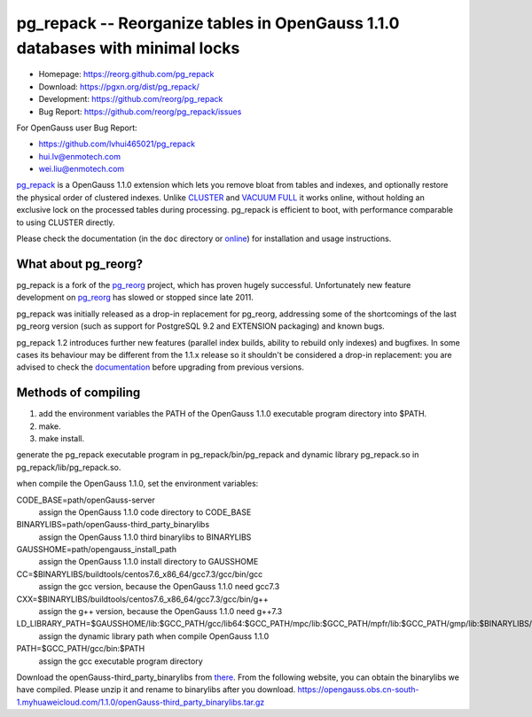 pg_repack -- Reorganize tables in OpenGauss 1.1.0 databases with minimal locks
=========================================================================

- Homepage: https://reorg.github.com/pg_repack
- Download: https://pgxn.org/dist/pg_repack/
- Development: https://github.com/reorg/pg_repack
- Bug Report: https://github.com/reorg/pg_repack/issues

For OpenGauss user
Bug Report:

-  https://github.com/lvhui465021/pg_repack
-  hui.lv@enmotech.com
-  wei.liu@enmotech.com

|travis|

.. |travis| image:: https://travis-ci.org/reorg/pg_repack.svg?branch=master
    :target: https://travis-ci.org/reorg/pg_repack
    :alt: Linux and OSX build status

pg_repack_ is a OpenGauss 1.1.0 extension which lets you remove bloat from
tables and indexes, and optionally restore the physical order of clustered
indexes. Unlike CLUSTER_ and `VACUUM FULL`_ it works online, without
holding an exclusive lock on the processed tables during processing.
pg_repack is efficient to boot, with performance comparable to using
CLUSTER directly.

Please check the documentation (in the ``doc`` directory or online_) for
installation and usage instructions.

.. _pg_repack: https://reorg.github.com/pg_repack
.. _CLUSTER: https://www.postgresql.org/docs/current/static/sql-cluster.html
.. _VACUUM FULL: VACUUM_
.. _VACUUM: https://www.postgresql.org/docs/current/static/sql-vacuum.html
.. _online: pg_repack_
.. _issue: https://github.com/reorg/pg_repack/issues/23


What about pg_reorg?
--------------------

pg_repack is a fork of the pg_reorg_ project, which has proven hugely
successful. Unfortunately new feature development on pg_reorg_ has slowed
or stopped since late 2011.

pg_repack was initially released as a drop-in replacement for pg_reorg,
addressing some of the shortcomings of the last pg_reorg version (such as
support for PostgreSQL 9.2 and EXTENSION packaging) and known bugs.

pg_repack 1.2 introduces further new features (parallel index builds,
ability to rebuild only indexes) and bugfixes. In some cases its behaviour
may be different from the 1.1.x release so it shouldn't be considered a
drop-in replacement: you are advised to check the documentation__ before
upgrading from previous versions.

.. __: pg_repack_
.. _pg_reorg: https://github.com/reorg/pg_reorg


Methods of compiling
---------------------

1. add the environment variables the PATH of the OpenGauss 1.1.0 executable program directory into $PATH.
2. make.
3. make install.

generate the pg_repack executable program in pg_repack/bin/pg_repack and dynamic library pg_repack.so in pg_repack/lib/pg_repack.so.

when compile the OpenGauss 1.1.0, set the environment variables:

CODE_BASE=path/openGauss-server
                                                                     assign the OpenGauss 1.1.0 code directory to CODE_BASE
BINARYLIBS=path/openGauss-third_party_binarylibs
                                                                     assign the OpenGauss 1.1.0 third binarylibs to BINARYLIBS
GAUSSHOME=path/opengauss_install_path
                                                                     assign the OpenGauss 1.1.0 install directory to GAUSSHOME
CC=$BINARYLIBS/buildtools/centos7.6_x86_64/gcc7.3/gcc/bin/gcc
                                                                     assign the gcc version, because the OpenGauss 1.1.0 need gcc7.3
CXX=$BINARYLIBS/buildtools/centos7.6_x86_64/gcc7.3/gcc/bin/g++
                                                                     assign the g++ version, because the OpenGauss 1.1.0 need g++7.3
LD_LIBRARY_PATH=$GAUSSHOME/lib:$GCC_PATH/gcc/lib64:$GCC_PATH/mpc/lib:$GCC_PATH/mpfr/lib:$GCC_PATH/gmp/lib:$BINARYLIBS/dependency/centos7.6_x86_64/openssl/comm/lib:$BINARAYLIBS/dependency/centos7.6_x86_64/libobs/comm/lib:$BINARYLIBS/dependency/centos7.6_x86_64/grpc/comm/lib:$LD_LIBRARY_PATH
                                                                     assign the dynamic library path when compile OpenGauss 1.1.0
PATH=$GCC_PATH/gcc/bin:$PATH
                                                                     assign the gcc executable program directory

Download the openGauss-third_party_binarylibs from there_.
From the following website, you can obtain the binarylibs we have compiled. Please unzip it and rename to binarylibs after you download.
https://opengauss.obs.cn-south-1.myhuaweicloud.com/1.1.0/openGauss-third_party_binarylibs.tar.gz

.. _there: https://opengauss.obs.cn-south-1.myhuaweicloud.com/1.1.0/openGauss-third_party_binarylibs.tar.gz
